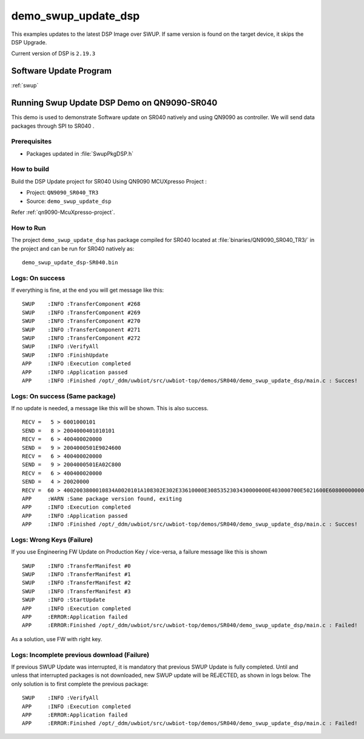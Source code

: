 ..
    Copyright 2020 NXP

    This software is owned or controlled by NXP and may only be used
    strictly in accordance with the applicable license terms.  By expressly
    accepting such terms or by downloading, installing, activating and/or
    otherwise using the software, you are agreeing that you have read, and
    that you agree to comply with and are bound by, such license terms.  If
    you do not agree to be bound by the applicable license terms, then you
    may not retain, install, activate or otherwise use the software.


.. _sr040-demo-swup-update-dsp:

=======================================================================
 demo_swup_update_dsp
=======================================================================


.. brief:start

This examples updates to the latest DSP Image over SWUP.   If same version
is found on the target device, it skips the DSP Upgrade.

Current version of DSP is ``2.19.3``

.. brief:end

Software Update Program
=======================================================================

:ref:`swup`

Running Swup Update DSP Demo on QN9090-SR040
=======================================================================

This demo is used to demonstrate Software update on SR040 natively and
using QN9090 as controller. We will send data packages through SPI
to SR040 .

Prerequisites
^^^^^^^^^^^^^^^^^^^^^^^^^^^^^^^^^^^^^^^^^^^^^^^^^^^^^^^^^^^^^^^^^^^^^^^

- Packages updated in :file:`SwupPkgDSP.h`

How to build
^^^^^^^^^^^^^^^^^^^^^^^^^^^^^^^^^^^^^^^^^^^^^^^^^^^^^^^^^^^^^^^^^^^^^^^

Build the DSP Update project for SR040 Using QN9090 MCUXpresso Project :

- Project:  ``QN9090_SR040_TR3``
- Source:   ``demo_swup_update_dsp``

Refer :ref:`qn9090-McuXpresso-project`.

How to Run
^^^^^^^^^^^^^^^^^^^^^^^^^^^^^^^^^^^^^^^^^^^^^^^^^^^^^^^^^^^^^^^^^^^^^^^

The project ``demo_swup_update_dsp`` has package compiled for SR040 located at
:file:`binaries/QN9090_SR040_TR3/`
in the project and can be run for SR040  natively as::

    demo_swup_update_dsp-SR040.bin

Logs: On success
^^^^^^^^^^^^^^^^^^^^^^^^^^^^^^^^^^^^^^^^^^^^^^^^^^^^^^^^^^^^^^^^^^^^

If everything is fine, at the end you will get message like this::

    SWUP    :INFO :TransferComponent #268
    SWUP    :INFO :TransferComponent #269
    SWUP    :INFO :TransferComponent #270
    SWUP    :INFO :TransferComponent #271
    SWUP    :INFO :TransferComponent #272
    SWUP    :INFO :VerifyAll
    SWUP    :INFO :FinishUpdate
    APP     :INFO :Execution completed
    APP     :INFO :Application passed
    APP     :INFO :Finished /opt/_ddm/uwbiot/src/uwbiot-top/demos/SR040/demo_swup_update_dsp/main.c : Succes!

Logs: On success (Same package)
^^^^^^^^^^^^^^^^^^^^^^^^^^^^^^^^^^^^^^^^^^^^^^^^^^^^^^^^^^^^^^^^^^^^

If no update is needed, a message like this will be shown.  This is also success. ::

    RECV =   5 > 6001000101
    SEND =   8 > 2004000401010101
    RECV =   6 > 400400020000
    SEND =   9 > 2004000501E9024600
    RECV =   6 > 400400020000
    SEND =   9 > 2004000501EA02C800
    RECV =   6 > 400400020000
    SEND =   4 > 20020000
    RECV =  60 > 4002003800010834A0020101A108302E302E33610000E3085352303430000000E403000700E5021600E6080000000000000000E703021303E802042A
    APP     :WARN :Same package version found, exiting
    APP     :INFO :Execution completed
    APP     :INFO :Application passed
    APP     :INFO :Finished /opt/_ddm/uwbiot/src/uwbiot-top/demos/SR040/demo_swup_update_dsp/main.c : Succes!

Logs: Wrong Keys (Failure)
^^^^^^^^^^^^^^^^^^^^^^^^^^^^^^^^^^^^^^^^^^^^^^^^^^^^^^^^^^^^^^^^^^^^

If you use Engineering FW Update on Production Key / vice-versa, a failure message like this is shown ::

    SWUP    :INFO :TransferManifest #0
    SWUP    :INFO :TransferManifest #1
    SWUP    :INFO :TransferManifest #2
    SWUP    :INFO :TransferManifest #3
    SWUP    :INFO :StartUpdate
    APP     :INFO :Execution completed
    APP     :ERROR:Application failed
    APP     :ERROR:Finished /opt/_ddm/uwbiot/src/uwbiot-top/demos/SR040/demo_swup_update_dsp/main.c : Failed!

As a solution, use FW with right key.


Logs: Incomplete previous download (Failure)
^^^^^^^^^^^^^^^^^^^^^^^^^^^^^^^^^^^^^^^^^^^^^^^^^^^^^^^^^^^^^^^^^^^^

If previous SWUP Update was interrupted, it is mandatory that previous SWUP Update is fully completed.
Until and unless that interrupted packages is not downloaded, new SWUP update will be REJECTED, as shown in
logs below.  The only solution is to first complete the previous package::

    SWUP    :INFO :VerifyAll
    APP     :INFO :Execution completed
    APP     :ERROR:Application failed
    APP     :ERROR:Finished /opt/_ddm/uwbiot/src/uwbiot-top/demos/SR040/demo_swup_update_dsp/main.c : Failed!


.. only:: nxp

    Running Swup Update DSP Demo on S32K-SR040
    =======================================================================

    This demo is used to demonstrate DSP update on SR040 from PC and
    using S32K as controller. We will send data packages through UART
    to S32K which will forward them to SR040.

    Prerequisites
    ^^^^^^^^^^^^^^^^^^^^^^^^^^^^^^^^^^^^^^^^^^^^^^^^^^^^^^^^^^^^^^^^^^^^^^^

    - S32Uart firmware running on S32K
    - Packages updated in :file:`SwupPkgDSP.h`


    How to build
    ^^^^^^^^^^^^^^^^^^^^^^^^^^^^^^^^^^^^^^^^^^^^^^^^^^^^^^^^^^^^^^^^^^^^^^^

    Compile the SWUP example with the following CMake configurations:

    - ``UWBIOT_Host=PCWindows``

    - ``UWBIOT_TML=S32Uart``

    - ``UWBIOT_UWBD=SR040``

    - Project: ``demo_swup_update_dsp``



    How to Run
    ^^^^^^^^^^^^^^^^^^^^^^^^^^^^^^^^^^^^^^^^^^^^^^^^^^^^^^^^^^^^^^^^^^^^^^^

    The project ``demo_swup_update_dsp`` has package compiled for SR040
    located at :file:`binaries/PCWindows/` in the project and can be
    run for SR040 as::

        demo_swup_update_dsp.exe
